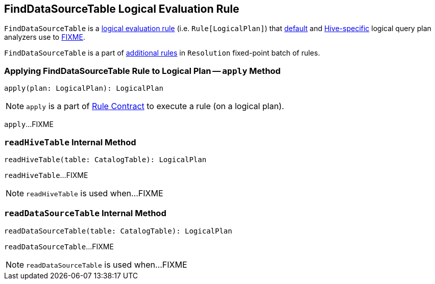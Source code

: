 == [[FindDataSourceTable]] FindDataSourceTable Logical Evaluation Rule

`FindDataSourceTable` is a link:spark-sql-catalyst-Rule.adoc[logical evaluation rule] (i.e. `Rule[LogicalPlan]`) that link:spark-sql-BaseSessionStateBuilder.adoc#analyzer[default] and link:spark-sql-HiveSessionStateBuilder.adoc#analyzer[Hive-specific] logical query plan analyzers use to <<apply, FIXME>>.

`FindDataSourceTable` is a part of link:spark-sql-Analyzer.adoc#extendedResolutionRules[additional rules] in `Resolution` fixed-point batch of rules.

=== [[apply]] Applying FindDataSourceTable Rule to Logical Plan -- `apply` Method

[source, scala]
----
apply(plan: LogicalPlan): LogicalPlan
----

NOTE: `apply` is a part of link:spark-sql-catalyst-Rule.adoc#apply[Rule Contract] to execute a rule (on a logical plan).

`apply`...FIXME

=== [[readHiveTable]] `readHiveTable` Internal Method

[source, scala]
----
readHiveTable(table: CatalogTable): LogicalPlan
----

`readHiveTable`...FIXME

NOTE: `readHiveTable` is used when...FIXME

=== [[readDataSourceTable]] `readDataSourceTable` Internal Method

[source, scala]
----
readDataSourceTable(table: CatalogTable): LogicalPlan
----

`readDataSourceTable`...FIXME

NOTE: `readDataSourceTable` is used when...FIXME
